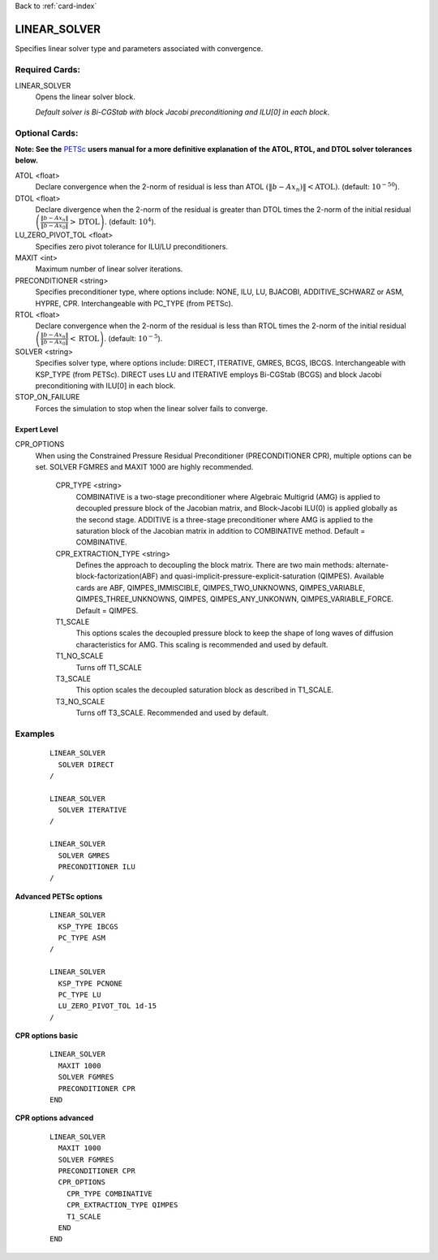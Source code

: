 Back to :ref:`card-index`

.. _linear-solver-card:

LINEAR_SOLVER
=============
Specifies linear solver type and parameters associated with convergence.

Required Cards:
---------------
LINEAR_SOLVER
 Opens the linear solver block.

 *Default solver is Bi-CGStab with block Jacobi preconditioning and ILU[0] in* 
 *each block*.

Optional Cards:
---------------
**Note: See the** PETSc_ **users manual for a more definitive explanation of** 
**the ATOL, RTOL, and DTOL solver tolerances below.**

.. _PETSc: http://www.mcs.anl.gov/petsc/documentation/index.html

ATOL <float>
 Declare convergence when the 2-norm of residual is less than ATOL :math:`\left(\|b-A x_n)\|<\text{ATOL}\right)`. (default: :math:`10^{-50}`).

DTOL <float>
 Declare divergence when the 2-norm of the residual is greater than DTOL times the 2-norm of the initial residual :math:`\left(\frac{\|b-A x_n\|}{\|b-A x_0\|}>\text{DTOL}\right)`. (default: :math:`10^{4}`).

LU_ZERO_PIVOT_TOL <float>
 Specifies zero pivot tolerance for ILU/LU preconditioners.

MAXIT <int>
 Maximum number of linear solver iterations.

PRECONDITIONER <string>
 Specifies preconditioner type, where options include: NONE, ILU, LU, BJACOBI, 
 ADDITIVE_SCHWARZ or ASM, HYPRE, CPR. Interchangeable with PC_TYPE (from PETSc).

RTOL <float>
 Declare convergence when the 2-norm of the residual is less than RTOL times the 2-norm of the initial residual :math:`\left(\frac{\|b-A x_n\|}{\|b-A x_0\|}<\text{RTOL}\right)`. (default: :math:`10^{-5}`).

SOLVER <string>
 Specifies solver type, where options include: DIRECT, ITERATIVE, GMRES, BCGS, 
 IBCGS. Interchangeable with KSP_TYPE (from PETSc).  DIRECT uses LU and 
 ITERATIVE employs Bi-CGStab (BCGS) and block Jacobi preconditioning with 
 ILU[0] in each block.

STOP_ON_FAILURE
 Forces the simulation to stop when the linear solver fails to converge.

Expert Level
++++++++++++
CPR_OPTIONS
 When using the Constrained Pressure Residual Preconditioner 
 (PRECONDITIONER CPR), multiple options can be set. SOLVER FGMRES and MAXIT 
 1000 are highly recommended.

  CPR_TYPE <string> 
   COMBINATIVE is a two-stage preconditioner where Algebraic Multigrid
   (AMG) is applied to decoupled pressure block of the Jacobian matrix, and
   Block-Jacobi ILU(0) is applied globally as the second stage.
   ADDITIVE is a three-stage preconditioner where AMG is applied to the
   saturation block of the Jacobian matrix in addition to
   COMBINATIVE method. Default = COMBINATIVE.

  CPR_EXTRACTION_TYPE <string>
   Defines the approach to decoupling the block matrix.
   There are two main methods: alternate-block-factorization(ABF)
   and quasi-implicit-pressure-explicit-saturation (QIMPES).
   Available cards are ABF, QIMPES_IMMISCIBLE, QIMPES_TWO_UNKNOWNS,
   QIMPES_VARIABLE, QIMPES_THREE_UNKNOWNS, QIMPES, QIMPES_ANY_UNKONWN,
   QIMPES_VARIABLE_FORCE. Default = QIMPES.

  T1_SCALE
   This options scales the decoupled pressure block to keep the shape of long
   waves of diffusion characteristics for AMG. This scaling is recommended and
   used by default.
  
  T1_NO_SCALE
   Turns off T1_SCALE
  
  T3_SCALE
   This option scales the decoupled saturation block as described in T1_SCALE.
  
  T3_NO_SCALE
   Turns off T3_SCALE. Recommended and used by default.
 
Examples
--------
 ::

  LINEAR_SOLVER
    SOLVER DIRECT
  /

  LINEAR_SOLVER
    SOLVER ITERATIVE
  /

  LINEAR_SOLVER
    SOLVER GMRES
    PRECONDITIONER ILU
  /

**Advanced PETSc options**

 ::

  LINEAR_SOLVER
    KSP_TYPE IBCGS
    PC_TYPE ASM
  /

  LINEAR_SOLVER
    KSP_TYPE PCNONE
    PC_TYPE LU
    LU_ZERO_PIVOT_TOL 1d-15
  /

**CPR options basic**

 ::

  LINEAR_SOLVER
    MAXIT 1000        
    SOLVER FGMRES
    PRECONDITIONER CPR
  END

**CPR options advanced**

 ::

  LINEAR_SOLVER
    MAXIT 1000
    SOLVER FGMRES
    PRECONDITIONER CPR
    CPR_OPTIONS
      CPR_TYPE COMBINATIVE
      CPR_EXTRACTION_TYPE QIMPES
      T1_SCALE
    END
  END
